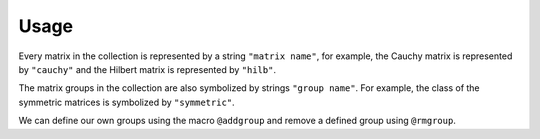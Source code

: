 Usage
-----

Every matrix in the collection is represented by a string
``"matrix name"``, for example, the Cauchy matrix is represented by
``"cauchy"`` and the Hilbert matrix is represented by ``"hilb"``.

The matrix groups in the collection are also symbolized
by strings ``"group name"``. For example, the class of the symmetric
matrices is symbolized by ``"symmetric"``.

.. function:: matrixdepot()

  Return a list of all the matrices in the collection::

    julia> matrixdepot()

    Matrices:
     1) baart            2) binomial         3) blur             4) cauchy        
     5) chebspec         6) chow             7) circul           8) clement       
     9) companion       10) deriv2          11) dingdong        12) fiedler       
     13) forsythe        14) foxgood         15) frank           16) golub         
     17) gravity         18) grcar           19) hadamard        20) hankel        
     21) heat            22) hilb            23) invhilb         24) invol         
     25) kahan           26) kms             27) lehmer          28) lotkin        
     29) magic           30) minij           31) moler           32) neumann       
     33) oscillate       34) parter          35) pascal          36) pei           
     37) phillips        38) poisson         39) prolate         40) randcorr      
     41) rando           42) randsvd         43) rohess          44) rosser        
     45) sampling        46) shaw            47) spikes          48) toeplitz      
     49) tridiag         50) triw            51) ursell          52) vand          
     53) wathen          54) wilkinson       55) wing          
    Groups:
     all           data          eigen         ill-cond    
     inverse       pos-def       random        regprob     
     sparse        symmetric 

.. function:: matrixdepot(matrix_name, p1, p2, ...)

  Return a matrix specified by the query string ``matrix_name``. ``p1,
  p2, ...`` are input parameters depending on ``matrix_name``. For
  example::

    julia> matrixdepot("hilb", 5, 4)
    5x4 Array{Float64,2}:
    1.0       0.5       0.333333  0.25    
    0.5       0.333333  0.25      0.2     
    0.333333  0.25      0.2       0.166667
    0.25      0.2       0.166667  0.142857
    0.2       0.166667  0.142857  0.125  

.. function:: matrixdepot(matrix_name)

  Return the documentation of ``matrix_name``, including input
  options, groups and reference. For example::

   julia> matrixdepot("moler")
      Moler Matrix
     ≡≡≡≡≡≡≡≡≡≡≡≡≡≡

   The Moler matrix is a symmetric positive definite matrix. It has one small
   eigenvalue.

   Input options:

     •  [type,] dim, alpha: dim is the dimension of the matrix, alpha is a
       scalar;

     •  [type,] dim: alpha = -1.

   Groups: ["inverse", "ill-cond", "symmetric", "pos-def"]

   References: 

   J.C. Nash, Compact Numerical Methods for Computers: Linear Algebra and
   Function Minimisation, second edition, Adam Hilger, Bristol, 1990 
   (Appendix 1).


.. function:: matrixdepot(group_name)

  Return a list of matrices which belong to group `group_name`. For
  example::

    julia> matrixdepot("pos-def")
    11-element Array{ASCIIString,1}:
    "hilb"   
    "cauchy" 
    "circul" 
    "invhilb"
    "moler"  
    "pascal" 
    "pei"    
    "minij"  
    "tridiag"
    "lehmer" 
    "poisson"

.. function:: matrixdepot(group1, group2, ...)

  Return a list of matrices which belong to ``group1`` and ``group2``, etc. 
  For example::

    julia> matrixdepot("symmetric", "inverse", "ill-cond", "pos-def")
    7-element Array{ASCIIString,1}:
    "hilb"   
    "cauchy" 
    "invhilb"
    "moler"  
    "pascal" 
    "pei"    
    "tridiag"

.. function:: matrixdepot(num)

   Access matrix by number. For example::
     
     julia> matrixdepot(3)
     "chebspec"

.. function:: matrixdepot(num1:num2)

   Access matrix by range. For example::

     julia> matrixdepot(3:12)
     10-element Array{ASCIIString,1}:
     "chebspec"
     "chow"    
     "circul"  
     "clement" 
     "dingdong"
     "fiedler" 
     "forsythe"
     "frank"   
     "grcar"   
     "hadamard"

.. function:: matrixdepot(num, num1:num2...)

   Access matrix by a mixture of numbers and ranges. For example::

     julia> matrixdepot(1:4, 6, 10:15)
     11-element Array{AbstractString,1}:
     "baart"   
     "binomial"
     "cauchy"  
     "chebspec"
     "circul"  
     "fiedler" 
     "forsythe"
     "foxgood" 
     "frank"   
     "gravity" 
     "grcar"  	      


.. function:: matrixdepot(name, :get)

    Download a matrix from test matrix collections, where
    ``name`` is a string of collection name + ``/`` + matrix name. 
    For example::
      
      julia> matrixdepot("HB/1138_bus", :get)


.. function:: MatrixDepot.update()

    Update matrix collection database from the web server.


.. function:: matrixdepot(name)

    Output matrix information, where ``name`` is a matrix data.

.. function:: matrixdepot(name, :read)

    Generate the matrix data given by ``name``.

We can define our own groups using the macro ``@addgroup`` and
remove a defined group using ``@rmgroup``.

.. function:: @addgroup group_name = ["matrix1", "matrix2", "matrix3"]

   Create a new group ``"group_name"`` such that it has members
   ``"matrix1"``, ``"matrix2"`` and ``"matrix3"``.

.. function:: @rmgroup group_name
  
   Delete a created group ``group_name``.
